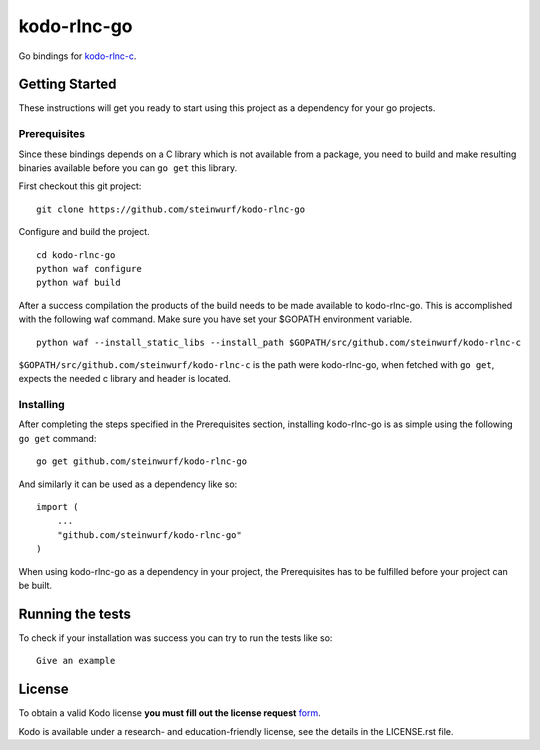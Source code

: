 kodo-rlnc-go
============

Go bindings for `kodo-rlnc-c`_.

.. _kodo-rlnc-c: https://github.com/steinwurf/kodo-rlnc-c

Getting Started
---------------

These instructions will get you ready to start using this project
as a dependency for your go projects.

Prerequisites
~~~~~~~~~~~~~

Since these bindings depends on a C library which is not available from
a package, you need to build and make resulting binaries available
before you can ``go get`` this library.

First checkout this git project:
::

    git clone https://github.com/steinwurf/kodo-rlnc-go


Configure and build the project.
::

    cd kodo-rlnc-go
    python waf configure
    python waf build

After a success compilation the products of the build needs to be made
available to kodo-rlnc-go. This is accomplished with the following waf command.
Make sure you have set your $GOPATH environment variable.
::

    python waf --install_static_libs --install_path $GOPATH/src/github.com/steinwurf/kodo-rlnc-c

``$GOPATH/src/github.com/steinwurf/kodo-rlnc-c`` is the path were kodo-rlnc-go,
when fetched with ``go get``, expects the needed c library and header is
located.

Installing
~~~~~~~~~~

After completing the steps specified in the Prerequisites section, installing
kodo-rlnc-go is as simple using the following ``go get`` command:

::

    go get github.com/steinwurf/kodo-rlnc-go

And similarly it can be used as a dependency like so:

::

    import (
        ...
        "github.com/steinwurf/kodo-rlnc-go"
    )

When using kodo-rlnc-go as a dependency in your project, the
Prerequisites has to be fulfilled before your project can be built.

Running the tests
-----------------

To check if your installation was success you can try to run the tests like so:

::

    Give an example

License
-------

To obtain a valid Kodo license **you must fill out the license request** form_.

Kodo is available under a research- and education-friendly license, see the
details in the LICENSE.rst file.

.. _form: http://steinwurf.com/license/
